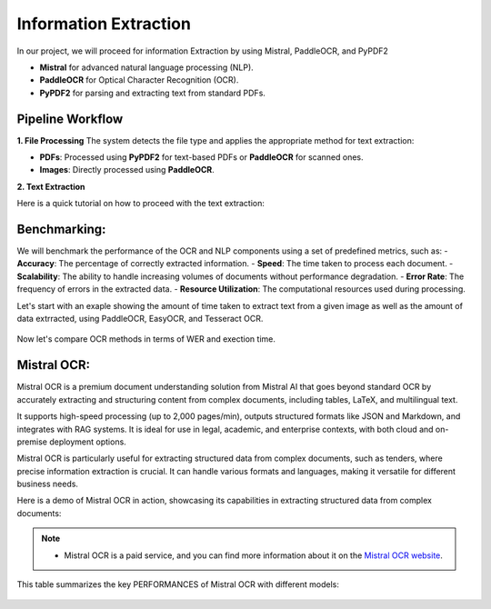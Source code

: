 Information Extraction 
======

In our project, we will proceed for information Extraction by using Mistral, PaddleOCR, and PyPDF2

- **Mistral** for advanced natural language processing (NLP).
- **PaddleOCR** for Optical Character Recognition (OCR).
- **PyPDF2** for parsing and extracting text from standard PDFs.


Pipeline Workflow
----------------


**1. File Processing**
The system detects the file type and applies the appropriate method for text extraction:

- **PDFs**: Processed using **PyPDF2** for text-based PDFs or **PaddleOCR** for scanned ones.

- **Images**: Directly processed using **PaddleOCR**.

**2. Text Extraction**

Here is a quick tutorial on how to proceed with the text extraction:


.. raw:: html

   <a href="https://colab.research.google.com/drive/1RNa_m7HNg_6SUnhLvpMKKC9ERKk2tPTU?authuser=0#scrollTo=kc03xzO2DN1e" target="_blank">
       <img src="https://colab.research.google.com/assets/colab-badge.svg" alt="Open in Colab">
   </a>

Benchmarking:
----------------
We will benchmark the performance of the OCR and NLP components using a set of predefined metrics, such as:
- **Accuracy**: The percentage of correctly extracted information.      
- **Speed**: The time taken to process each document.
- **Scalability**: The ability to handle increasing volumes of documents without performance degradation.
- **Error Rate**: The frequency of errors in the extracted data.
- **Resource Utilization**: The computational resources used during processing.

Let's start with an exaple showing the amount of time taken to extract text from a given image as well as the amount of data extrracted, using PaddleOCR, EasyOCR, and Tesseract OCR.

.. figure:: ../Images/texts.png
   :width: 100%
   :align: center
   :alt: texts
   :name: texts

Now let's compare OCR methods in terms of WER and exection time. 

.. figure:: ../Images/benchmarking.png
   :width: 100%
   :align: center
   :alt: benchmarking
   :name: benchmarking


Mistral OCR:
----------------
Mistral OCR is a premium document understanding solution from Mistral AI that goes beyond standard OCR by accurately extracting and structuring content from complex documents, including tables, LaTeX, and multilingual text.

It supports high-speed processing (up to 2,000 pages/min), outputs structured formats like JSON and Markdown, and integrates with RAG systems. It is ideal for use in legal, academic, and enterprise contexts, with both cloud and on-premise deployment options.

Mistral OCR is particularly useful for extracting structured data from complex documents, such as tenders, where precise information extraction is crucial. It can handle various formats and languages, making it versatile for different business needs.

Here is a demo of Mistral OCR in action, showcasing its capabilities in extracting structured data from complex documents:


.. raw:: html

    <div style="position: relative; padding-bottom: 56.25%; height: 0; overflow: hidden; max-width: 100%; height: auto;">
        <iframe src="https://youtu.be/YOJDAkgLn80?si=75aeyy5QRYa2bguS" frameborder="0" allowfullscreen style="position: absolute; top: 0; left: 0; width: 100%; height: 100%;"></iframe>
    </div>


.. note:: 

   - Mistral OCR is a paid service, and you can find more information about it on the `Mistral OCR website <https://mistral.ai/ocr/>`_.

This table summarizes the key PERFORMANCES of Mistral OCR with different models:


.. figure:: ../Images/mistralocr.png
   :width: 100%
   :align: center
   :alt: mistralocr
   :name: mistralocr
